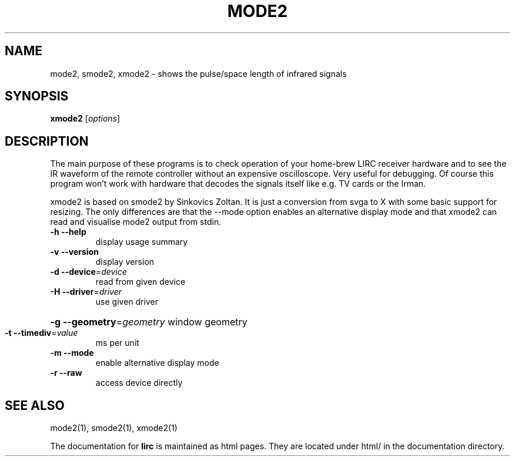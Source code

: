 .\" DO NOT MODIFY THIS FILE!  It was generated by help2man 1.36.
.TH MODE2 "1" "September 2010" "mode2 0.8.7" "User Commands"
.SH NAME
mode2, smode2, xmode2 - shows the pulse/space length of infrared signals
.SH SYNOPSIS
.B xmode2
[\fIoptions\fR]
.SH DESCRIPTION
The main purpose of these programs is to check operation of your
home-brew LIRC receiver hardware and to see the IR waveform of the
remote controller without an expensive oscilloscope. Very useful for
debugging. Of course this program won't work with hardware that decodes
the signals itself like e.g. TV cards or the Irman.


xmode2 is based on smode2 by Sinkovics Zoltan. It is just a conversion
from svga to X with some basic support for resizing. The only
differences are that the \-\-mode option enables an alternative display
mode and that xmode2 can read and visualise mode2 output from stdin.
.TP
\fB\-h\fR \fB\-\-help\fR
display usage summary
.TP
\fB\-v\fR \fB\-\-version\fR
display version
.TP
\fB\-d\fR \fB\-\-device\fR=\fIdevice\fR
read from given device
.TP
\fB\-H\fR \fB\-\-driver\fR=\fIdriver\fR
use given driver
.HP
\fB\-g\fR \fB\-\-geometry\fR=\fIgeometry\fR window geometry
.TP
\fB\-t\fR \fB\-\-timediv\fR=\fIvalue\fR
ms per unit
.TP
\fB\-m\fR \fB\-\-mode\fR
enable alternative display mode
.TP
\fB\-r\fR \fB\-\-raw\fR
access device directly
.SH "SEE ALSO"
mode2(1), smode2(1), xmode2(1)

The documentation for
.B lirc
is maintained as html pages. They are located under html/ in the
documentation directory.
